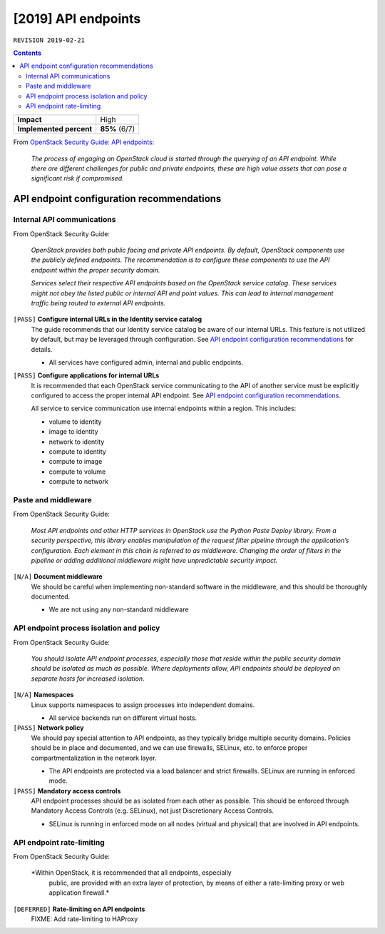 .. |date| date::

[2019] API endpoints
====================

``REVISION 2019-02-21``

.. contents::

+-------------------------+---------------------+
| **Impact**              | High                |
+-------------------------+---------------------+
| **Implemented percent** | **85%** (6/7)       |
+-------------------------+---------------------+

.. _OpenStack Security Guide\: API endpoints: http://docs.openstack.org/security-guide/api-endpoints.html

From `OpenStack Security Guide\: API endpoints`_:

  *The process of engaging an OpenStack cloud is started through the
  querying of an API endpoint. While there are different challenges
  for public and private endpoints, these are high value assets that
  can pose a significant risk if compromised.*


API endpoint configuration recommendations
------------------------------------------

Internal API communications
~~~~~~~~~~~~~~~~~~~~~~~~~~~

.. _API endpoint configuration recommendations: http://docs.openstack.org/security-guide/api-endpoints/api-endpoint-configuration-recommendations.html

From OpenStack Security Guide:

  *OpenStack provides both public facing and private API endpoints. By
  default, OpenStack components use the publicly defined
  endpoints. The recommendation is to configure these components to
  use the API endpoint within the proper security domain.*

  *Services select their respective API endpoints based on the
  OpenStack service catalog. These services might not obey the listed
  public or internal API end point values. This can lead to internal
  management traffic being routed to external API endpoints.*

``[PASS]`` **Configure internal URLs in the Identity service catalog**
  The guide recommends that our Identity service catalog be aware of
  our internal URLs. This feature is not utilized by default, but may
  be leveraged through configuration. See `API endpoint configuration
  recommendations`_ for details.

  * All services have configured admin, internal and public endpoints.

``[PASS]`` **Configure applications for internal URLs**
  It is recommended that each OpenStack service communicating to the
  API of another service must be explicitly configured to access the
  proper internal API endpoint. See `API endpoint configuration
  recommendations`_.

  All service to service communication use internal endpoints within
  a region. This includes:

  * volume to identity
  * image to identity
  * network to identity
  * compute to identity
  * compute to image
  * compute to volume
  * compute to network

Paste and middleware
~~~~~~~~~~~~~~~~~~~~

From OpenStack Security Guide:

  *Most API endpoints and other HTTP services in OpenStack use the
  Python Paste Deploy library. From a security perspective, this
  library enables manipulation of the request filter pipeline through
  the application’s configuration. Each element in this chain is
  referred to as middleware. Changing the order of filters in the
  pipeline or adding additional middleware might have unpredictable
  security impact.*

``[N/A]`` **Document middleware**
  We should be careful when implementing non-standard software in the 
  middleware, and this should be thoroughly documented.

  * We are not using any non-standard middleware


API endpoint process isolation and policy
~~~~~~~~~~~~~~~~~~~~~~~~~~~~~~~~~~~~~~~~~

From OpenStack Security Guide:

  *You should isolate API endpoint processes, especially those that
  reside within the public security domain should be isolated as much
  as possible. Where deployments allow, API endpoints should be
  deployed on separate hosts for increased isolation.*

``[N/A]`` **Namespaces**
  Linux supports namespaces to assign processes into independent
  domains.

  * All service backends run on different virtual hosts.

``[PASS]`` **Network policy**
  We should pay special attention to API endpoints, as they typically
  bridge multiple security domains. Policies should be in place and
  documented, and we can use firewalls, SELinux, etc. to enforce proper
  compartmentalization in the network layer.

  * The API endpoints are protected via a load balancer and strict
    firewalls. SELinux are running in enforced mode.

``[PASS]`` **Mandatory access controls**
  API endpoint processes should be as isolated from each other as
  possible. This should be enforced through Mandatory Access Controls
  (e.g. SELinux), not just Discretionary Access Controls.

  * SELinux is running in enforced mode on all nodes (virtual and
    physical) that are involved in API endpoints.


API endpoint rate-limiting
~~~~~~~~~~~~~~~~~~~~~~~~~~

From OpenStack Security Guide:

  *Within OpenStack, it is recommended that all endpoints, especially
   public, are provided with an extra layer of protection, by means of
   either a rate-limiting proxy or web application firewall.*

``[DEFERRED]`` **Rate-limiting on API endpoints**
  FIXME: Add rate-limiting to HAProxy
